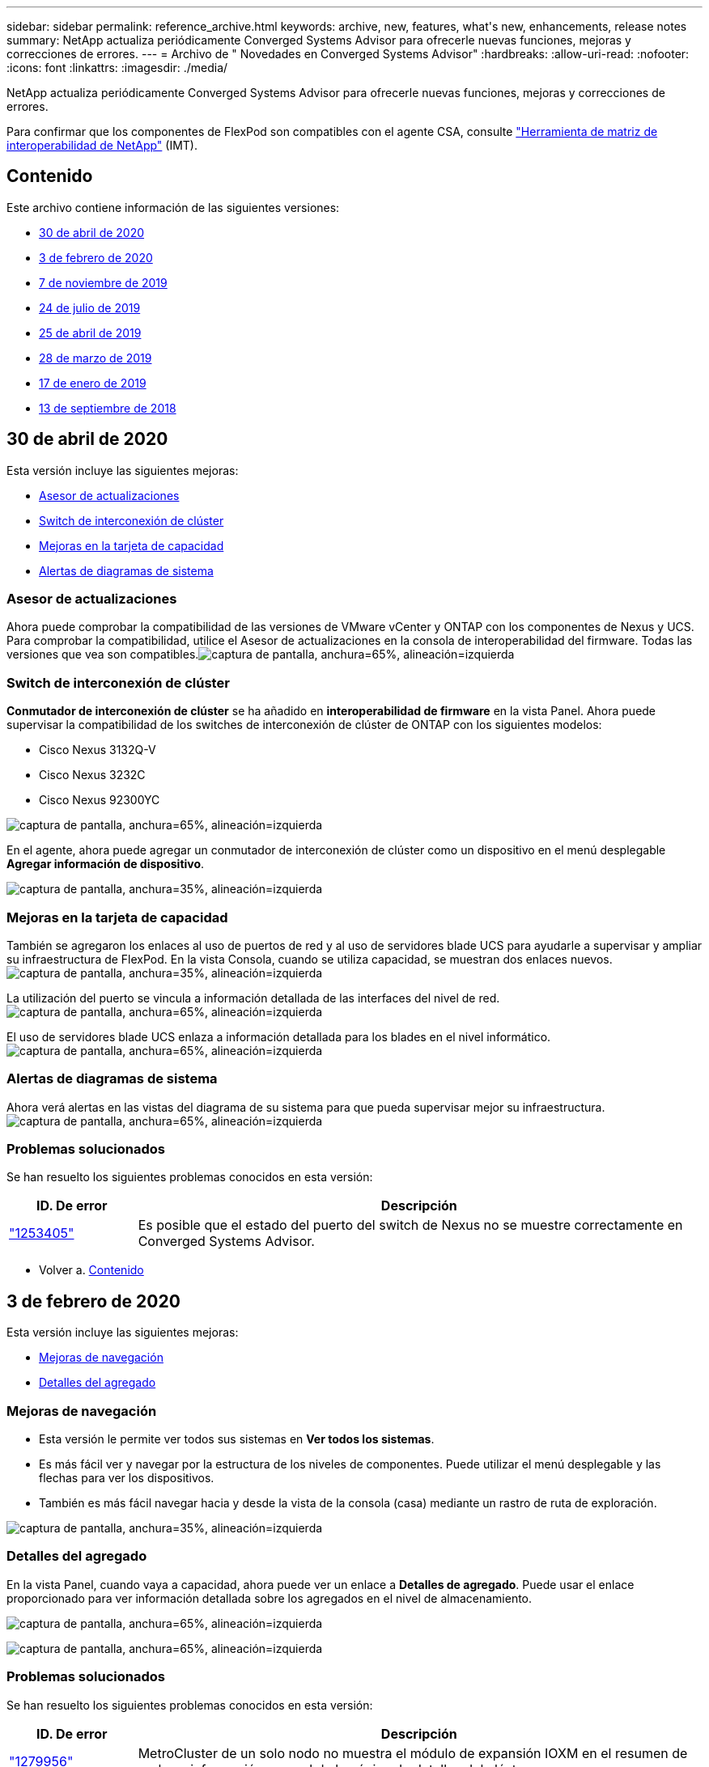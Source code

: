 ---
sidebar: sidebar 
permalink: reference_archive.html 
keywords: archive, new, features, what&apos;s new, enhancements, release notes 
summary: NetApp actualiza periódicamente Converged Systems Advisor para ofrecerle nuevas funciones, mejoras y correcciones de errores. 
---
= Archivo de " Novedades en Converged Systems Advisor"
:hardbreaks:
:allow-uri-read: 
:nofooter: 
:icons: font
:linkattrs: 
:imagesdir: ./media/


[role="lead"]
NetApp actualiza periódicamente Converged Systems Advisor para ofrecerle nuevas funciones, mejoras y correcciones de errores.

Para confirmar que los componentes de FlexPod son compatibles con el agente CSA, consulte http://mysupport.netapp.com/matrix["Herramienta de matriz de interoperabilidad de NetApp"^] (IMT).



== Contenido

Este archivo contiene información de las siguientes versiones:

* <<30 de abril de 2020>>
* <<3 de febrero de 2020>>
* <<7 de noviembre de 2019>>
* <<24 de julio de 2019>>
* <<25 de abril de 2019>>
* <<28 de marzo de 2019>>
* <<17 de enero de 2019>>
* <<13 de septiembre de 2018>>




== 30 de abril de 2020

Esta versión incluye las siguientes mejoras:

* <<Asesor de actualizaciones>>
* <<Switch de interconexión de clúster>>
* <<Mejoras en la tarjeta de capacidad>>
* <<Alertas de diagramas de sistema>>




=== Asesor de actualizaciones

Ahora puede comprobar la compatibilidad de las versiones de VMware vCenter y ONTAP con los componentes de Nexus y UCS. Para comprobar la compatibilidad, utilice el Asesor de actualizaciones en la consola de interoperabilidad del firmware. Todas las versiones que vea son compatibles.image:screenshot_upgrade_advisor_screen_no_change.png["captura de pantalla, anchura=65%, alineación=izquierda"]



=== Switch de interconexión de clúster

*Conmutador de interconexión de clúster* se ha añadido en *interoperabilidad de firmware* en la vista Panel. Ahora puede supervisar la compatibilidad de los switches de interconexión de clúster de ONTAP con los siguientes modelos:

* Cisco Nexus 3132Q-V
* Cisco Nexus 3232C
* Cisco Nexus 92300YC


image:screenshot_firmware_interoperability_CIS.png["captura de pantalla, anchura=65%, alineación=izquierda"]

En el agente, ahora puede agregar un conmutador de interconexión de clúster como un dispositivo en el menú desplegable *Agregar información de dispositivo*.

image:screenshot_add_device_cis.png["captura de pantalla, anchura=35%, alineación=izquierda"]



=== Mejoras en la tarjeta de capacidad

También se agregaron los enlaces al uso de puertos de red y al uso de servidores blade UCS para ayudarle a supervisar y ampliar su infraestructura de FlexPod. En la vista Consola, cuando se utiliza capacidad, se muestran dos enlaces nuevos.image:screenshot_capacity_card_with_port_and_UCS_blade_utilization.png["captura de pantalla, anchura=35%, alineación=izquierda"]

La utilización del puerto se vincula a información detallada de las interfaces del nivel de red.image:screenshot_network_port_utilization_screen.png["captura de pantalla, anchura=65%, alineación=izquierda"]

El uso de servidores blade UCS enlaza a información detallada para los blades en el nivel informático.image:screenshot_compute_detailed_information_for_UCS_blade_utilization.png["captura de pantalla, anchura=65%, alineación=izquierda"]



=== Alertas de diagramas de sistema

Ahora verá alertas en las vistas del diagrama de su sistema para que pueda supervisar mejor su infraestructura.image:screenshot_diagram_with_alert_bubble.jpg["captura de pantalla, anchura=65%, alineación=izquierda"]



=== Problemas solucionados

Se han resuelto los siguientes problemas conocidos en esta versión:

[cols="12,53"]
|===
| ID. De error | Descripción 


| https://mysupport.netapp.com/NOW/cgi-bin/bol?Type=Detail&Display=1253405["1253405"^] | Es posible que el estado del puerto del switch de Nexus no se muestre correctamente en Converged Systems Advisor. 
|===
* Volver a. <<Contenido>>




== 3 de febrero de 2020

Esta versión incluye las siguientes mejoras:

* <<Mejoras de navegación>>
* <<Detalles del agregado>>




=== Mejoras de navegación

* Esta versión le permite ver todos sus sistemas en *Ver todos los sistemas*.
* Es más fácil ver y navegar por la estructura de los niveles de componentes. Puede utilizar el menú desplegable y las flechas para ver los dispositivos.
* También es más fácil navegar hacia y desde la vista de la consola (casa) mediante un rastro de ruta de exploración.


image:screenshot-new_storage_dropdown.gif["captura de pantalla, anchura=35%, alineación=izquierda"]



=== Detalles del agregado

En la vista Panel, cuando vaya a capacidad, ahora puede ver un enlace a *Detalles de agregado*. Puede usar el enlace proporcionado para ver información detallada sobre los agregados en el nivel de almacenamiento.

image:screenshot_redcloud_new-capacity-card.gif["captura de pantalla, anchura=65%, alineación=izquierda"]

image:screenshot_redcloud_new-aggregate_details.gif["captura de pantalla, anchura=65%, alineación=izquierda"]



=== Problemas solucionados

Se han resuelto los siguientes problemas conocidos en esta versión:

[cols="12,53"]
|===
| ID. De error | Descripción 


| https://mysupport.netapp.com/NOW/cgi-bin/bol?Type=Detail&Display=1279956["1279956"^] | MetroCluster de un solo nodo no muestra el módulo de expansión IOXM en el resumen de reglas e información general de la página de detalles del clúster. 
|===
* Volver a. <<Contenido>>




== 7 de noviembre de 2019


NOTE: Todas las funciones y mejoras nuevas de esta versión se incluyen automáticamente después de añadir FlexPod a Converged Systems Advisor. Siga las instrucciones de link:task_getting_started.html["Primeros pasos"] Para añadir su FlexPod como infraestructura convergente en el Asesor de sistemas convergentes.

Esta versión incluye las siguientes funciones y mejoras nuevas:

* <<Concienciación de MetroCluster>>
* <<Concienciación de NVMe>>
* <<Funciones de interoperabilidad mejoradas>>




=== Concienciación de MetroCluster

Ahora, el asesor de sistemas convergentes admite añadir un único sitio de MetroCluster FlexPod como infraestructura convergente. El análisis podrá ahora determinar el estado de ambos lados del MetroCluster.



=== Concienciación de NVMe

El Asesor de sistemas convergentes ahora ejecutará análisis para comprobar la configuración del protocolo NVMe que es compatible con ONTAP 9.4 y versiones posteriores.



=== Funciones de interoperabilidad mejoradas

Converged Systems Advisor tiene una tarjeta de interoperabilidad actualizada que se enlaza a una ventana emergente que muestra las versiones actuales, más próximas y más recientes compatibles con cada componente. Se ha agregado un nuevo informe en la ventana emergente para mostrar un informe de interoperabilidad individualizado por nivel de componente.

* Volver a. <<Contenido>>




== 24 de julio de 2019

Esta versión incluye las siguientes funciones y mejoras nuevas:

* <<Compatibilidad con Cisco ACI en FlexPod>>
* <<Compatibilidad con varios clústeres en una única FlexPod>>




=== Compatibilidad con Cisco ACI en FlexPod

Converged Systems Advisor ahora es compatible con los diseños de FlexPod con las redes ACI de Cisco. Se evaluará el soporte y la configuración de todos los dispositivos de su FlexPod, incluso los dos conmutadores de láminas determinados dinámicamente conectados a sus otros dispositivos FlexPod.



=== Compatibilidad con varios clústeres en una única FlexPod

Converged Systems Advisor ahora admite varios clústeres en una única FlexPod. Las reglas de Storage ONTAP se procesan en todos los clústeres y todos los clústeres se reflejan en el diagrama del sistema.

* Volver a. <<Contenido>>




== 25 de abril de 2019

Esta versión incluye las siguientes funciones y mejoras nuevas:

* <<Resolución automática de reglas fallidas>>
* <<Mostrar reglas suprimidas>>




=== Resolución automática de reglas fallidas

Ahora, el asesor de sistemas convergentes puede resolver automáticamente problemas por los que se producen fallos en ciertas reglas. Esta función se activa automáticamente reiniciando el agente.



=== Mostrar reglas suprimidas

Ahora puede mostrar una lista global de reglas suprimidas en Converged Systems Advisor y volver a activar las alertas para reglas suprimidas de la lista.



=== Problemas solucionados

Se han resuelto los siguientes problemas conocidos en esta versión:

[cols="12,53"]
|===
| ID. De error | Descripción 


| https://mysupport.netapp.com/NOW/cgi-bin/bol?Type=Detail&Display=1211321["1211321"^] | Es posible que las imágenes de diagramas del sistema no se muestren para una infraestructura convergente 


| https://mysupport.netapp.com/NOW/cgi-bin/bol?Type=Detail&Display=1211987["1211987"^] | El valor de eficiencia del clúster de almacenamiento se muestra incorrectamente 


| https://mysupport.netapp.com/NOW/cgi-bin/bol?Type=Detail&Display=1211995["1211995"^] | Es posible que el estado del puerto del switch Nexus se muestre incorrectamente 


| https://mysupport.netapp.com/NOW/cgi-bin/bol?Type=Detail&Display=1211999["1211999"^] | El estado de la reserva de espacio se muestra incorrectamente 
|===
* Volver a. <<Contenido>>




== 28 de marzo de 2019

Se han resuelto los siguientes problemas conocidos en esta versión:

[cols="8,50"]
|===
| ID. De error | Descripción 


| https://mysupport.netapp.com/NOW/cgi-bin/bol?Type=Detail&Display=1211993["1211993"] | El estado de Thin Provisioning se muestra incorrectamente en CSA 


| https://mysupport.netapp.com/NOW/cgi-bin/bol?Type=Detail&Display=1211998["1211998"] | El porcentaje de utilización de espacio en disco se muestra incorrectamente en CSA 


| https://mysupport.netapp.com/NOW/cgi-bin/bol?Type=Detail&Display=1211990["1211990"] | Las interfaces asignadas a la VLAN en el switch Nexus pueden no coincidirán con la salida real del dispositivo en CSA 


| https://mysupport.netapp.com/NOW/cgi-bin/bol?Type=Detail&Display=1212001["1212001"] | Es posible que la información del suministro de alimentación de un servidor montado en rack se muestre incorrectamente en CSA 
|===
* Volver a. <<Contenido>>




== 17 de enero de 2019

Esta versión incluye las siguientes funciones y mejoras nuevas:

* <<Compatibilidad con nuevos dispositivos FlexPod>>
* <<Información detallada acerca de hosts y máquinas virtuales>>
* <<Experiencia simplificada al añadir una infraestructura>>
* <<Importación de dispositivos mediante un archivo>>
* <<Integración con Active IQ de NetApp>>




=== Compatibilidad con nuevos dispositivos FlexPod

Converged Systems Advisor ahora admite los siguientes dispositivos FlexPod:

* Servidores en rack Cisco UCS serie C
* Switches de la serie Nexus 3000
* Switches Cisco UCS conectados directamente a controladoras de NetApp


Para obtener una lista completa de los dispositivos compatibles, consulte http://mysupport.netapp.com/matrix["Herramienta de matriz de interoperabilidad de NetApp"^].



=== Información detallada acerca de hosts y máquinas virtuales

El asesor de sistemas convergentes proporciona ahora más información sobre su entorno de virtualización. Puede consultar información detallada sobre hosts y máquinas virtuales individuales, incluidos diagramas, una lista de inventario y un resumen de reglas.

image:screenshot_virtualization.gif["captura de pantalla, anchura=65%, alineación=izquierda"]



=== Experiencia simplificada al añadir una infraestructura

Ahora es más fácil añadir una infraestructura a Converged Systems Advisor. El portal le permite introducir la información paso a paso:

image:screenshot_add_infrastructure_overview.gif["captura de pantalla, anchura=65%, alineación=izquierda"]

link:task_getting_started.html#adding-an-infrastructure-to-the-portal["Descubra cómo añadir una infraestructura a Converged Systems Advisor"].



=== Importación de dispositivos mediante un archivo

Ahora puede configurar el agente de Asesor de sistemas convergentes para descubrir su infraestructura de FlexPod importando un archivo que incluya información sobre cada dispositivo. La importación de los dispositivos es una alternativa a la adición manual de cada dispositivo, uno por uno.

image:screenshot_import_devices.gif["captura de pantalla, anchura=65%, alineación=izquierda"]

link:task_getting_started.html#configuring-the-agent-to-discover-your-flexpod-infrastructure["Aprenda a configurar el agente para descubrir su infraestructura de FlexPod"].



=== Integración con Active IQ de NetApp

Ahora es posible iniciar Active IQ desde Converged Systems Advisor. En el ejemplo siguiente se muestra un enlace de Active IQ disponible en la página Storage:

image:screenshot_active_iq.gif["captura de pantalla, anchura=65%, alineación=izquierda"]



=== Problemas solucionados

Se han resuelto los siguientes problemas conocidos en esta versión:

[cols="8,50"]
|===
| ID. De error | Descripción 


| 4671 | Es posible que Firefox deje de responder cuando navega por el portal Converged Systems Advisor. 


| 4500 | El portal Converged Systems Advisor no cierra la sesión después de que ha caducado el intervalo de tiempo de espera. Permanece conectado, pero no puede ver sus sistemas FlexPod. 


| 2794 | Converged Systems Advisor muestra "Pass" para la regla titulada "comprobación de las herramientas de VMware" aunque las herramientas de VMware no estaban instaladas en la máquina virtual. 
|===
* Volver a. <<Contenido>>




== 13 de septiembre de 2018

Esta versión de Converged Systems Advisor incluye las siguientes nuevas funciones:

* Una nueva interfaz de usuario y experiencia de usuario para simplificar las operaciones de FlexPod de los clientes
* Validación del estado y las mejores prácticas para la virtualización de VMware
* Compatibilidad con switches Cisco MDS con compatibilidad con Fibre Channel ampliada


